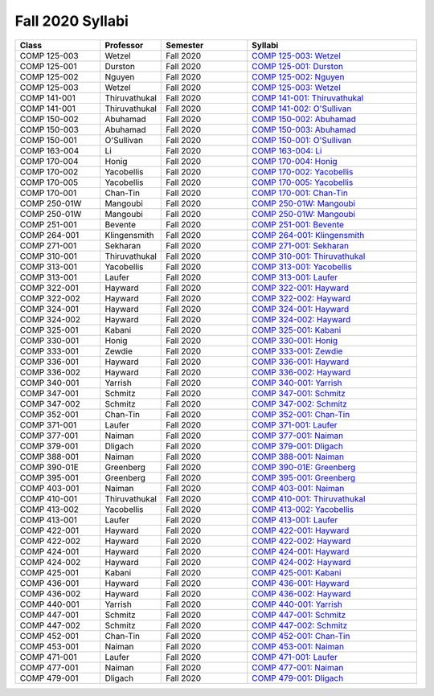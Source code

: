 
********************************
Fall 2020 Syllabi
********************************

.. csv-table::
   :header: "Class", "Professor", "Semester", "Syllabi"
   :widths: 20, 10, 20, 40

   "COMP 125-003",Wetzel,"Fall 2020","`COMP 125-003: Wetzel <https://drive.google.com/open?id=1TRN2FuiSmLv1QvdhAUozT2bLwGG8i1p8>`__"
   "COMP 125-001",Durston,"Fall 2020","`COMP 125-001: Durston <https://drive.google.com/open?id=1msqmsOPUQhS1VBmBI20O1itHvvxkdIM6>`__"
   "COMP 125-002",Nguyen,"Fall 2020","`COMP 125-002: Nguyen <https://drive.google.com/open?id=1FWQC-aCOWgLxilmD2r55FRTRKt34eg1r>`__"
   "COMP 125-003",Wetzel,"Fall 2020","`COMP 125-003: Wetzel <https://drive.google.com/open?id=12NR713P8wazRNhD_h_Jgrl3OfNOeRst3>`__"
   "COMP 141-001",Thiruvathukal,"Fall 2020","`COMP 141-001: Thiruvathukal <https://drive.google.com/open?id=1el9BfXd5xZG7OHye0xVclc0_iLHnGBaR>`__"
   "COMP 141-001",Thiruvathukal,"Fall 2020","`COMP 141-002: O'Sullivan <https://drive.google.com/open?id=1el9BfXd5xZG7OHye0xVclc0_iLHnGBaR>`__"
   "COMP 150-002",Abuhamad,"Fall 2020","`COMP 150-002: Abuhamad <https://drive.google.com/open?id=1AqRo_b9FNCztob29spyutrShoWQNaejQ>`__"
   "COMP 150-003",Abuhamad,"Fall 2020","`COMP 150-003: Abuhamad <https://drive.google.com/open?id=1bM0lfaJsfEMIdbgEGBRca3msNyU-y7yK>`__"
   "COMP 150-001","O'Sullivan ","Fall 2020","`COMP 150-001: O'Sullivan  <https://drive.google.com/open?id=1hFWXYhlYrqk6kmvMpccaVvPjeWHSQUQs>`__"
   "COMP 163-004",Li,"Fall 2020","`COMP 163-004: Li <https://drive.google.com/open?id=1xUsIva0rbqaxNnuKDIps-9UHMya4_9zt>`__"
   "COMP 170-004",Honig,"Fall 2020","`COMP 170-004: Honig <https://drive.google.com/open?id=1detog2vfObK0ge4MeV54RIVzIp7iXSL->`__"
   "COMP 170-002",Yacobellis,"Fall 2020","`COMP 170-002: Yacobellis <https://drive.google.com/open?id=1WezJIMHW0qHmLQFBciO6mwWQYr4EPVCt>`__"
   "COMP 170-005",Yacobellis,"Fall 2020","`COMP 170-005: Yacobellis <https://drive.google.com/open?id=1ckFThzKAhdj3vPhGsPk9jygrjWLlJBYB>`__"
   "COMP 170-001",Chan-Tin,"Fall 2020","`COMP 170-001: Chan-Tin <https://drive.google.com/open?id=1uTsJ-AXkt8oE-BnxOwWVs4tXDXjMjSe1>`__"
   "COMP 250-01W",Mangoubi,"Fall 2020","`COMP 250-01W: Mangoubi <https://drive.google.com/open?id=1PtWduB55iU9qCXwnk0KiE1-mUimAYa-j>`__"
   "COMP 250-01W",Mangoubi,"Fall 2020","`COMP 250-01W: Mangoubi <https://drive.google.com/open?id=11xDDW9Kc89fa45j6eviLkPllmw7XPBfC>`__"
   "COMP 251-001",Bevente,"Fall 2020","`COMP 251-001: Bevente <https://drive.google.com/open?id=1P_P3t3XLYXqsaqCNOiVDkAvGGKDzU0sF>`__"
   "COMP 264-001",Klingensmith,"Fall 2020","`COMP 264-001: Klingensmith <https://drive.google.com/open?id=14-9uCpy-Qn1PfwuPoRRmGzabJ8S__f17>`__"
   "COMP 271-001",Sekharan,"Fall 2020","`COMP 271-001: Sekharan <https://drive.google.com/open?id=1IOH5s0U_wRcCa6DvaHt1wAfa-hu3kZjW>`__"
   "COMP 310-001",Thiruvathukal,"Fall 2020","`COMP 310-001: Thiruvathukal <https://drive.google.com/open?id=1LNrM6RXAs6krN3cVyMZ9izgxUaBgZWZw>`__"
   "COMP 313-001",Yacobellis,"Fall 2020","`COMP 313-001: Yacobellis <https://drive.google.com/open?id=1cFoFM1SOPCOL7ei0m36K38fsq1b3Fsyk>`__"
   "COMP 313-001",Laufer,"Fall 2020","`COMP 313-001: Laufer <https://drive.google.com/open?id=1hIh5yeNH9Yx7ml42VGYQjGZqkhH-3Ef0>`__"
   "COMP 322-001",Hayward,"Fall 2020","`COMP 322-001: Hayward <https://drive.google.com/open?id=1L9oNk7It6KR6GQ3FvNHPFZaWNPlR7tAp>`__"
   "COMP 322-002",Hayward,"Fall 2020","`COMP 322-002: Hayward <https://drive.google.com/open?id=1hMSlHfUcpJB6rNz8yOUDGUHD9dYE99Sv>`__"
   "COMP 324-001",Hayward,"Fall 2020","`COMP 324-001: Hayward <https://drive.google.com/open?id=1C-9BoK1zc7WUHNPxXw6vmJxgqh_f89mg>`__"
   "COMP 324-002",Hayward,"Fall 2020","`COMP 324-002: Hayward <https://drive.google.com/open?id=1_UYWY1R59pO_LYQzmltwNV-ckciXvrMv>`__"
   "COMP 325-001",Kabani,"Fall 2020","`COMP 325-001: Kabani <https://drive.google.com/open?id=1bC0kD8JJ_t_YRcKk81yv2BbpCyImObVb>`__"
   "COMP 330-001",Honig,"Fall 2020","`COMP 330-001: Honig <https://drive.google.com/open?id=14Mp5pctzkCjK8dwjMi3vTmDOhB9BbdJ4>`__"
   "COMP 333-001",Zewdie,"Fall 2020","`COMP 333-001: Zewdie <https://drive.google.com/open?id=1trWs04RBPHRlxq-0_5ZEyplopIO23lks>`__"
   "COMP 336-001",Hayward,"Fall 2020","`COMP 336-001: Hayward <https://drive.google.com/open?id=13e0c5DTcpX2-GGoBe1Iy3hyPpvJRo1RC>`__"
   "COMP 336-002",Hayward,"Fall 2020","`COMP 336-002: Hayward <https://drive.google.com/open?id=1aPTcVHBIZBJPHHcM2uoG9VJN8SYNv5n6>`__"
   "COMP 340-001",Yarrish,"Fall 2020","`COMP 340-001: Yarrish <https://drive.google.com/open?id=1UudAPLP9izzzFltdIpT4ImtnJWNqzHML>`__"
   "COMP 347-001",Schmitz,"Fall 2020","`COMP 347-001: Schmitz <https://drive.google.com/open?id=1hI2nYhcpu7MnH_w0Ail7RQmUNlHd_Wty>`__"
   "COMP 347-002",Schmitz,"Fall 2020","`COMP 347-002: Schmitz <https://drive.google.com/open?id=1bp7EZPiD2b2ulm8-XV-O3Y1AN9wwem1D>`__"
   "COMP 352-001",Chan-Tin,"Fall 2020","`COMP 352-001: Chan-Tin <https://drive.google.com/open?id=1bjSajVjPAmymI1dML5qxytDHh1Uhi1Lp>`__"
   "COMP 371-001",Laufer,"Fall 2020","`COMP 371-001: Laufer <https://drive.google.com/open?id=1Ui2Sjk2rVL0HILHpud9mzma-xAqtMTpq>`__"
   "COMP 377-001",Naiman,"Fall 2020","`COMP 377-001: Naiman <https://drive.google.com/open?id=1zOkxT60ejgoQ54SzARbv9-vEshNP2EmA>`__"
   "COMP 379-001",Dligach,"Fall 2020","`COMP 379-001: Dligach <https://drive.google.com/open?id=13VDc7PRHe61bCwTOUfFQdYVQaU3wBP4W>`__"
   "COMP 388-001",Naiman,"Fall 2020","`COMP 388-001: Naiman <https://drive.google.com/open?id=1f2fLIEjWavsVw3Ao94jqDlYaWaPSJgMx>`__"
   "COMP 390-01E",Greenberg,"Fall 2020","`COMP 390-01E: Greenberg <https://drive.google.com/open?id=1nr7pnxRcwcE4reAG8V_pJDHHWZs9eH5U>`__"
   "COMP 395-001",Greenberg,"Fall 2020","`COMP 395-001: Greenberg <https://drive.google.com/open?id=1HpLMl6UTdTwx67zvCaWuFusIpq3LSIlV>`__"
   "COMP 403-001",Naiman,"Fall 2020","`COMP 403-001: Naiman <https://drive.google.com/open?id=1K_Y0hEcobTVFgGDlKCWlLsW0gi5v7giZ>`__"
   "COMP 410-001",Thiruvathukal,"Fall 2020","`COMP 410-001: Thiruvathukal <https://drive.google.com/open?id=1qAJY3BrTMvuzsAyDEeADFwj58ENabSYr>`__"
   "COMP 413-002",Yacobellis,"Fall 2020","`COMP 413-002: Yacobellis <https://drive.google.com/open?id=1czF0nS8KAj3VAV90n8WTuVDwzfN-lG99>`__"
   "COMP 413-001",Laufer,"Fall 2020","`COMP 413-001: Laufer <https://drive.google.com/open?id=1mKnXN1Cw0p_wW0KxQbP6ZOH3Qpiuui6j>`__"
   "COMP 422-001",Hayward,"Fall 2020","`COMP 422-001: Hayward <https://drive.google.com/open?id=1pJ2KvHm-CfmYJ_-K4mMwiM1314TIVP-r>`__"
   "COMP 422-002",Hayward,"Fall 2020","`COMP 422-002: Hayward <https://drive.google.com/open?id=1KYzOl8ulS2IwKaTUo4VppBmNHtB0S2el>`__"
   "COMP 424-001",Hayward,"Fall 2020","`COMP 424-001: Hayward <https://drive.google.com/open?id=154N9YQtdL_choCty-8G-2Mc29F80boZr>`__"
   "COMP 424-002",Hayward,"Fall 2020","`COMP 424-002: Hayward <https://drive.google.com/open?id=1HNVkJHUPGR3Mvy2IDFvz_z17Plm9jElo>`__"
   "COMP 425-001",Kabani,"Fall 2020","`COMP 425-001: Kabani <https://drive.google.com/open?id=1e__YqTeZXl3ME-ercrBzd-j6UXm7Kyg5>`__"
   "COMP 436-001",Hayward,"Fall 2020","`COMP 436-001: Hayward <https://drive.google.com/open?id=1IjlG9COVAt_b63Z0GjASVE8Ua-kfptzn>`__"
   "COMP 436-002",Hayward,"Fall 2020","`COMP 436-002: Hayward <https://drive.google.com/open?id=1NoyV8tImgGJbuPkwNxI3zq-T9M1KfLsU>`__"
   "COMP 440-001",Yarrish,"Fall 2020","`COMP 440-001: Yarrish <https://drive.google.com/open?id=150cx-_Kcq_DniXE98HCgPuKeoZj8aZPT>`__"
   "COMP 447-001",Schmitz,"Fall 2020","`COMP 447-001: Schmitz <https://drive.google.com/open?id=1J77eaC4s5x5qQacOo7ZZjnn9BEB9u5uM>`__"
   "COMP 447-002",Schmitz,"Fall 2020","`COMP 447-002: Schmitz <https://drive.google.com/open?id=1xfflgd1_Xk0aC55NMj0IlZxb_HHmbtnC>`__"
   "COMP 452-001",Chan-Tin,"Fall 2020","`COMP 452-001: Chan-Tin <https://drive.google.com/open?id=1rWRzp7ZnR-rCphMW2mxcFmM_lRtheIkF>`__"
   "COMP 453-001",Naiman,"Fall 2020","`COMP 453-001: Naiman <https://drive.google.com/open?id=1yxd8iGrgV5C4l9hK35yMV4FKk7QBCpr3>`__"
   "COMP 471-001",Laufer,"Fall 2020","`COMP 471-001: Laufer <https://drive.google.com/open?id=1SHZXefodxvsxYLOQ0GSkiYzneBLga15V>`__"
   "COMP 477-001",Naiman,"Fall 2020","`COMP 477-001: Naiman <https://drive.google.com/open?id=1OgI8Antn7Kz2-ivov09LBvPTBb5bddn1>`__"
   "COMP 479-001",Dligach,"Fall 2020","`COMP 479-001: Dligach <https://drive.google.com/open?id=1AAT4doFVTNEipzfpAZJbgzjA8bJs94Fp>`__"

